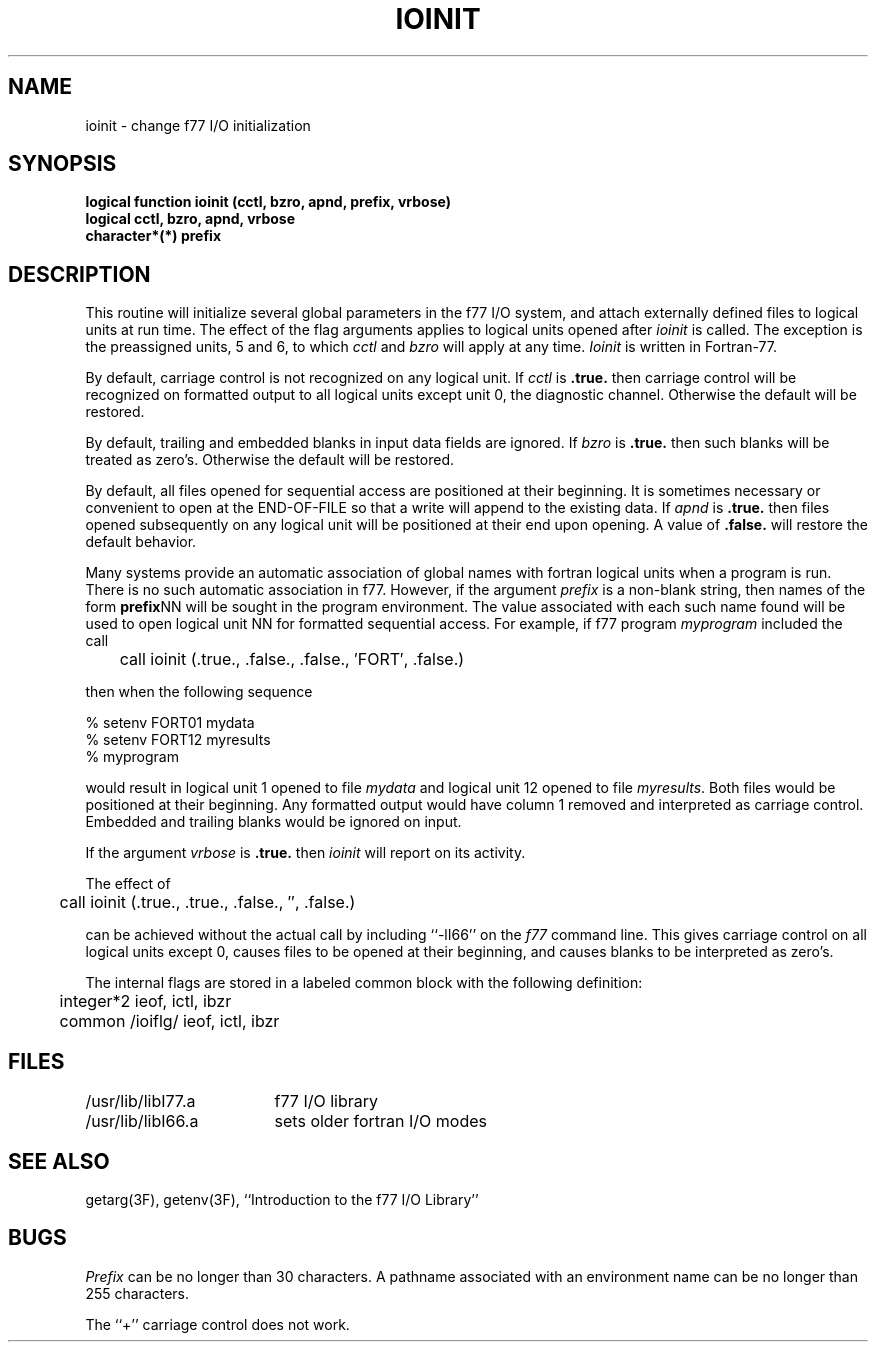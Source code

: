 .\" Copyright (c) 1983 Regents of the University of California.
.\" All rights reserved.  The Berkeley software License Agreement
.\" specifies the terms and conditions for redistribution.
.\"
.\"	@(#)ioinit.3	5.1 (Berkeley) 05/15/85
.\"
.TH IOINIT 3F "13 June 1983"
.UC 5
.SH NAME
ioinit \- change f77 I/O initialization
.SH SYNOPSIS
\fBlogical function ioinit (cctl, bzro, apnd, prefix, vrbose)\fP
.br
.B logical cctl, bzro, apnd, vrbose
.br
.B character*(*) prefix
.SH DESCRIPTION
This routine will initialize several global parameters in the f77 I/O system,
and attach externally defined files to logical units at run time.
The effect of the flag arguments applies to logical units opened after
.I ioinit
is called.
The exception is the preassigned units, 5 and 6, to which
.I cctl
and
.I bzro
will apply at any time.
.I Ioinit
is written in Fortran-77.
.PP
By default,
carriage control is not recognized on any logical unit. If
.I cctl
is
.B .true.
then carriage control will be recognized on formatted output
to all logical units except unit 0, the diagnostic channel.
Otherwise the default will be restored.
.PP
By default, trailing and embedded blanks in input data fields
are ignored. If
.I bzro
is
.B .true.
then such blanks will be treated as zero's.
Otherwise the default will be restored.
.PP
By default, all files opened for sequential access are positioned at
their beginning.
It is sometimes necessary or convenient to open at the END-OF-FILE
so that a write will append to the existing data.
If
.I apnd
is
.B .true.
then files opened subsequently on any logical unit
will be positioned at their end upon opening.
A value of
.B .false.
will restore the default behavior.
.PP
Many systems provide an automatic association of global names with
fortran logical units when a program is run.
There is no such automatic association in
.UX
f77.
However, if the argument
.I prefix
is a non-blank string, then names of the form
.BR prefix NN
will be sought in the program environment. The value associated with
each such name found will be used to open logical unit NN for formatted
sequential access.
For example, if f77 program
.I myprogram
included the call
.nf

	call ioinit (.true., .false., .false., \(fmFORT\(fm, .false.)

.fi
then when the following sequence
.nf

      % setenv FORT01 mydata
      % setenv FORT12 myresults
      % myprogram

.fi
would result in logical unit 1 opened to file
.I mydata
and logical unit 12 opened to file
.IR myresults .
Both files would be positioned at their beginning.
Any formatted output would have column 1 removed and interpreted
as carriage control.
Embedded and trailing blanks would be ignored on input.
.PP
If the argument
.I vrbose
is
.B .true.
then
.I ioinit
will report on its activity.
.PP
The effect of
.nf

	call ioinit (.true., .true., .false., \(fm\(fm, .false.)

.fi
can be achieved without the actual call by including ``\-lI66''
on the
.I f77
command line.
This gives carriage control on all logical units except 0,
causes files to be opened at their beginning, and causes
blanks to be interpreted as zero's.
.PP
The internal flags are stored in a labeled common block with the following
definition:
.nf

	integer*2 ieof, ictl, ibzr
	common /ioiflg/ ieof, ictl, ibzr

.fi
.SH FILES
.ta \w'/usr/ucb/lib/libI77.a   'u
.ie \nM /usr/ucb/lib/libI77.a	f77 I/O library
.el /usr/lib/libI77.a	f77 I/O library
.br
.ie \nM /usr/ucb/lib/libI66.a	sets older fortran I/O modes
.el /usr/lib/libI66.a	sets older fortran I/O modes
.SH "SEE ALSO"
getarg(3F), getenv(3F), ``Introduction to the f77 I/O Library''
.SH BUGS
.I Prefix
can be no longer than 30 characters.
A pathname associated with an environment name can be no longer than 255
characters.
.PP
The ``+'' carriage control does not work.

